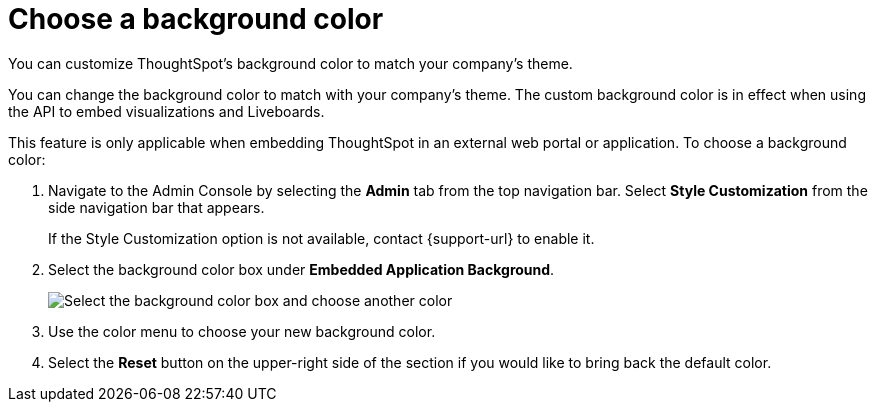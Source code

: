 = Choose a background color
:last_updated: 5/10/2022
:experimental:
:linkattrs:
:page-aliases: /app-integrate/custom-branding/choose-background-color.adoc
:description: You can customize ThoughtSpot's background color to match your company's theme.


You can customize ThoughtSpot's background color to match your company's theme.

You can change the background color to match with your company's theme.
The custom background color is in effect when using the API to embed visualizations and Liveboards.

This feature is only applicable when embedding ThoughtSpot in an external web portal or application.
To choose a background color:

. Navigate to the Admin Console by selecting the *Admin* tab from the top navigation bar.
Select *Style Customization* from the side navigation bar that appears.
+
If the Style Customization option is not available, contact {support-url} to enable it.
. Select the background color box under *Embedded Application Background*.
+
image::set-background-color.png[Select the background color box and choose another color]

. Use the color menu to choose your new background color.
. Select the *Reset* button on the upper-right side of the section if you would like to bring back the default color.
